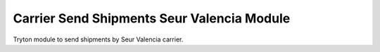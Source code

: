 Carrier Send Shipments Seur Valencia Module
###########################################

Tryton module to send shipments by Seur Valencia carrier.
